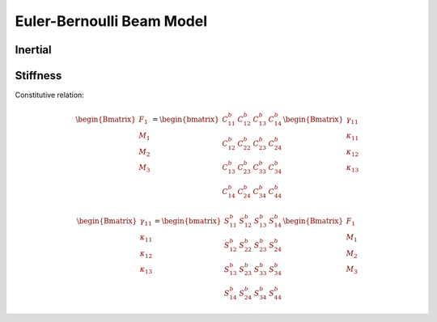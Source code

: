Euler-Bernoulli Beam Model
============================


Inertial
---------


Stiffness
------------



Constitutive relation:

..  math::

    \begin{Bmatrix}
    F_1 \\ M_1 \\ M_2 \\ M_3
    \end{Bmatrix} =
    \begin{bmatrix}
    C^b_{11} & C^b_{12} & C^b_{13} & C^b_{14} \\
    C^b_{12} & C^b_{22} & C^b_{23} & C^b_{24} \\
    C^b_{13} & C^b_{23} & C^b_{33} & C^b_{34} \\
    C^b_{14} & C^b_{24} & C^b_{34} & C^b_{44}
    \end{bmatrix}
    \begin{Bmatrix}
    \gamma_{11} \\ \kappa_{11} \\ \kappa_{12} \\ \kappa_{13}
    \end{Bmatrix}

..  math::

    \begin{Bmatrix}
    \gamma_{11} \\ \kappa_{11} \\ \kappa_{12} \\ \kappa_{13}
    \end{Bmatrix} =
    \begin{bmatrix}
    S^b_{11} & S^b_{12} & S^b_{13} & S^b_{14} \\
    S^b_{12} & S^b_{22} & S^b_{23} & S^b_{24} \\
    S^b_{13} & S^b_{23} & S^b_{33} & S^b_{34} \\
    S^b_{14} & S^b_{24} & S^b_{34} & S^b_{44}
    \end{bmatrix}
    \begin{Bmatrix}
    F_1 \\ M_1 \\ M_2 \\ M_3
    \end{Bmatrix}


